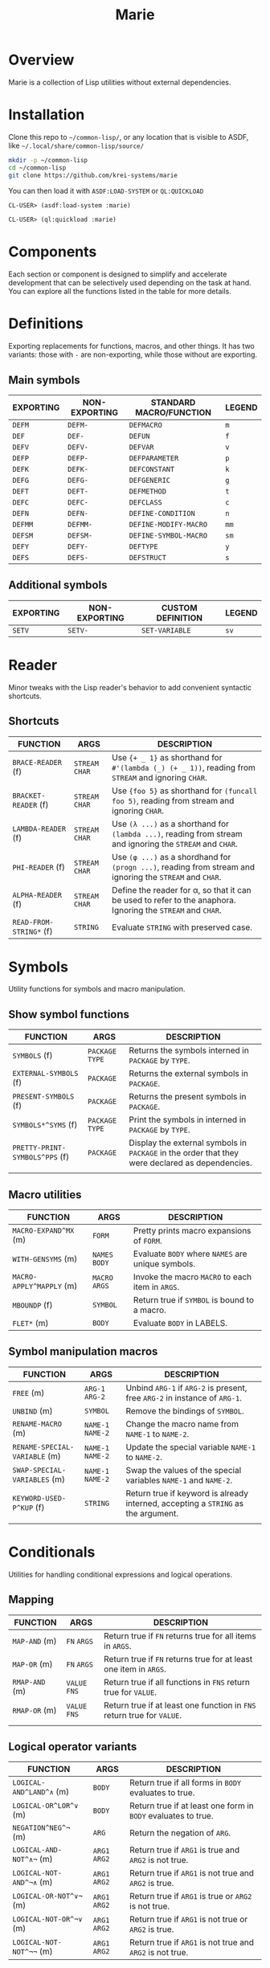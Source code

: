 #+title: Marie
* Overview
Marie is a collection of Lisp utilities without external dependencies.
* Installation
Clone this repo to =~/common-lisp/=, or any location that is visible to ASDF,
like =~/.local/share/common-lisp/source/=
#+begin_src sh
mkdir -p ~/common-lisp
cd ~/common-lisp
git clone https://github.com/krei-systems/marie
#+end_src
You can then load it with =ASDF:LOAD-SYSTEM= or =QL:QUICKLOAD=
#+begin_src lisp
CL-USER> (asdf:load-system :marie)
#+end_src
#+begin_src lisp
CL-USER> (ql:quickload :marie)
#+end_src
* Components
Each section or component is designed to simplify and accelerate development
that can be selectively used depending on the task at hand. You can explore all
the functions listed in the table for more details.
* Definitions
Exporting replacements for functions, macros, and other things. It has two
variants: those with =-= are non-exporting, while those without are exporting.
** Main symbols
| EXPORTING | NON-EXPORTING | STANDARD MACRO/FUNCTION | LEGEND |
|-----------+---------------+-------------------------+--------|
| ~DEFM~    | ~DEFM-~       | ~DEFMACRO~              | ~m~    |
| ~DEF~     | ~DEF-~        | ~DEFUN~                 | ~f~    |
| ~DEFV~    | ~DEFV-~       | ~DEFVAR~                | ~v~    |
| ~DEFP~    | ~DEFP-~       | ~DEFPARAMETER~          | ~p~    |
| ~DEFK~    | ~DEFK-~       | ~DEFCONSTANT~           | ~k~    |
| ~DEFG~    | ~DEFG-~       | ~DEFGENERIC~            | ~g~    |
| ~DEFT~    | ~DEFT-~       | ~DEFMETHOD~             | ~t~    |
| ~DEFC~    | ~DEFC-~       | ~DEFCLASS~              | ~c~    |
| ~DEFN~    | ~DEFN-~       | ~DEFINE-CONDITION~      | ~n~    |
| ~DEFMM~   | ~DEFMM-~      | ~DEFINE-MODIFY-MACRO~   | ~mm~   |
| ~DEFSM~   | ~DEFSM-~      | ~DEFINE-SYMBOL-MACRO~   | ~sm~   |
| ~DEFY~    | ~DEFY-~       | ~DEFTYPE~               | ~y~    |
| ~DEFS~    | ~DEFS-~       | ~DEFSTRUCT~             | ~s~    |
** Additional symbols
| EXPORTING | NON-EXPORTING | CUSTOM DEFINITION | LEGEND |
|-----------+---------------+-------------------+--------|
| ~SETV~    | ~SETV-~       | ~SET-VARIABLE~    | ~sv~   |
* Reader
Minor tweaks with the Lisp reader's behavior to add convenient syntactic shortcuts.
** Shortcuts
| FUNCTION                | ARGS             | DESCRIPTION                                                                                                 |
|-------------------------+------------------+-------------------------------------------------------------------------------------------------------------|
| ~BRACE-READER~ (f)      | ~STREAM~ ~CHAR~  | Use ~{+ _ 1}~ as shorthand for ~#'(lambda (_) (+ _ 1))~, reading from ~STREAM~ and ignoring ~CHAR~.         |
| ~BRACKET-READER~ (f)    | ~STREAM~ ~CHAR~  | Use ~{foo 5}~ as shorthand for ~(funcall foo 5)~, reading from stream and ignoring ~CHAR~.                  |
| ~LAMBDA-READER~ (f)     | ~STREAM~ ~CHAR~  | Use ~(λ ...)~ as a shorthand for ~(lambda ...)~, reading from stream and ignoring the ~STREAM~ and ~CHAR~.  |
| ~PHI-READER~ (f)        | ~STREAM~ ~CHAR~  | Use ~(φ ...)~ as a shordhand for ~(progn ...)~, reading from stream and ignoring the ~STREAM~ and ~CHAR~.   |
| ~ALPHA-READER~ (f)      | ~STREAM~ ~CHAR~  | Define the reader for α, so that it can be used to refer to the anaphora. Ignoring the ~STREAM~ and ~CHAR~. |
| ~READ-FROM-STRING*~ (f) | ~STRING~         | Evaluate ~STRING~ with preserved case.                                                                      |
* Symbols
Utility functions for symbols and macro manipulation.
** Show symbol functions
| FUNCTION                       | ARGS             | DESCRIPTION                                                                                     |
|--------------------------------+------------------+-------------------------------------------------------------------------------------------------|
| ~SYMBOLS~ (f)                  | ~PACKAGE~ ~TYPE~ | Returns the symbols interned in ~PACKAGE~ by ~TYPE~.                                            |
| ~EXTERNAL-SYMBOLS~ (f)         | ~PACKAGE~        | Returns the external symbols in ~PACKAGE~.                                                       |
| ~PRESENT-SYMBOLS~ (f)          | ~PACKAGE~        | Returns the present symbols in ~PACKAGE~.                                                        |
| ~SYMBOLS*^SYMS~ (f)            | ~PACKAGE~ ~TYPE~ | Print the symbols in interned in ~PACKAGE~ by ~TYPE~.                                           |
| ~PRETTY-PRINT-SYMBOLS^PPS~ (f) | ~PACKAGE~        | Display the external symbols in ~PACKAGE~ in the order that they were declared as dependencies. |
|                                |                  |                                                                                                 |

** Macro utilities
| FUNCTION                 | ARGS           | DESCRIPTION                                       |
|--------------------------+----------------+---------------------------------------------------|
| ~MACRO-EXPAND^MX~ (m)    | ~FORM~         | Pretty prints macro expansions of ~FORM~.         |
| ~WITH-GENSYMS~ (m)       | ~NAMES~ ~BODY~ | Evaluate ~BODY~ where ~NAMES~ are unique symbols. |
| ~MACRO-APPLY^MAPPLY~ (m) | ~MACRO~ ~ARGS~ | Invoke the macro ~MACRO~ to each item in ~ARGS~.  |
| ~MBOUNDP~ (f)            | ~SYMBOL~       | Return true if ~SYMBOL~ is bound to a macro.      |
| ~FLET*~ (m)              | ~BODY~         | Evaluate ~BODY~ in LABELS.                        |
** Symbol manipulation macros
| FUNCTION                      | ARGS              | DESCRIPTION                                                                       |
|-------------------------------+-------------------+-----------------------------------------------------------------------------------|
| ~FREE~ (m)                    | ~ARG-1~ ~ARG-2~   | Unbind ~ARG-1~ if ~ARG-2~ is present, free ~ARG-2~ in instance of ~ARG-1~.        |
| ~UNBIND~ (m)                  | ~SYMBOL~          | Remove the bindings of ~SYMBOL~.                                                  |
| ~RENAME-MACRO~ (m)            | ~NAME-1~ ~NAME-2~ | Change the macro name from ~NAME-1~ to ~NAME-2~.                                  |
| ~RENAME-SPECIAL-VARIABLE~ (m) | ~NAME-1~ ~NAME-2~ | Update the special variable ~NAME-1~ to ~NAME-2~.                                 |
| ~SWAP-SPECIAL-VARIABLES~ (m)  | ~NAME-1~ ~NAME-2~ | Swap the values of the special variables ~NAME-1~ and ~NAME-2~.                   |
| ~KEYWORD-USED-P^KUP~ (f)      | ~STRING~          | Return true if keyword is already interned, accepting a ~STRING~ as the argument. |
|                               |                   |                                                                                   |
* Conditionals
Utilities for handling conditional expressions and logical operations.
** Mapping
| FUNCTION       | ARGS          | DESCRIPTION                                                            |
|----------------+---------------+------------------------------------------------------------------------|
| ~MAP-AND~ (m)  | ~FN~ ~ARGS~   | Return true if ~FN~ returns true for all items in ~ARGS~.              |
| ~MAP-OR~ (m)   | ~FN~ ~ARGS~   | Return true if ~FN~ returns true for at least one item in ~ARGS~.      |
| ~RMAP-AND~ (m) | ~VALUE~ ~FNS~ | Return true if all functions in ~FNS~ return true for ~VALUE~.         |
| ~RMAP-OR~ (m)  | ~VALUE~ ~FNS~ | Return true if at least one function in ~FNS~ return true for ~VALUE~. |
|                |               |                                                                        |
** Logical operator variants
| FUNCTION                 | ARGS          | DESCRIPTION                                                   |
|--------------------------+---------------+---------------------------------------------------------------|
| ~LOGICAL-AND^LAND^∧~ (m) | ~BODY~        | Return true if all forms in ~BODY~ evaluates to true.         |
| ~LOGICAL-OR^LOR^∨~ (m)   | ~BODY~        | Return true if at least one form in ~BODY~ evaluates to true. |
| ~NEGATION^NEG^¬~ (m)     | ~ARG~         | Return the negation of ~ARG~.                                 |
| ~LOGICAL-AND-NOT^∧¬~ (m) | ~ARG1~ ~ARG2~ | Return true if ~ARG1~ is true and ~ARG2~ is not true.         |
| ~LOGICAL-NOT-AND^¬∧~ (m) | ~ARG1~ ~ARG2~ | Return true if ~ARG1~ is not true and ~ARG2~ is true.         |
| ~LOGICAL-OR-NOT^∨¬~ (m)  | ~ARG1~ ~ARG2~ | Return true if ~ARG1~ is true or ~ARG2~ is not true.          |
| ~LOGICAL-NOT-OR^¬∨~ (m)  | ~ARG1~ ~ARG2~ | Return true if ~ARG1~ is not true or ~ARG2~ is true.          |
| ~LOGICAL-NOT-NOT^¬¬~ (m) | ~ARG1~ ~ARG2~ | Return true if ~ARG1~ is not true and ~ARG2~ is not true.     |
** When macro bindings
| FUNCTION        | ARGS               | DESCRIPTION                                                                                |
|-----------------+--------------------+--------------------------------------------------------------------------------------------|
| ~WHEN-LET~  (m) | ~BINDINGS~ ~FORMS~ | Use BINDINGS like with LET, then evaluate FORMS if all BINDINGS evaluate to a true value.  |
| ~WHEM-LET*~ (m) | ~BINDINGS~ ~FORMS~ | Use bindings like with LET*, then evaluate FORMS if all BINDINGS evaluate to a true value. |
|                 |                    |                                                                                            |
** Boolean logic helpers
| FUNCTION           | ARGS                                | DESCRIPTION                                                                                               |
|--------------------+-------------------------------------+-----------------------------------------------------------------------------------------------------------|
| ~TRUE-WHEN^ω~  (m) | ~CONDITION~                         | Return true when ~CONDITION~ evaluates as true.                                                           |
| ~TRUE-FALSE-P~ (f) | ~X~ ~Y~                             | Return true if ~X~ is true and ~Y~ is false.                                                              |
| ~FALSE-TRUE-P~ (f) | ~X~ ~Y~                             | Return true if ~X~ is false and ~Y~ is true.                                                              |
| ~TRUE-TRUE-P~  (f) | ~X~ ~Y~                             | Return true if ~X~ is true and ~Y~ is true.                                                               |
| ~AIF~ (m)          | ~TEST-FORM~ ~THEN-FORM~             | Anaphora (α) IF, takes ~TEST-FORM~, ~THEN-FORM~ and optionally else-form, binding the test result to it.  |
| ~AWHEN~ (m)        | ~TEST-FORM~ ~THEN-FORM~             | Anaphora (α) WHEN, takes ~TEST-FORM~ and a body ~THEN-FORM~ using aif to evaluate and bind it.            |
| ~AAND~ (m)         | ~ARGS~                              | Anaphora (α) AND,  takes multiple ~ARGS~ evaluating them with short-circuiting logic using AIF.           |
| ~ACOND~ (m)        | ~CLAUSES~                           | Anaphora (α) COND, takes multiple ~CLAUSES~ evaluating them sequentially with an anaphoric binding.       |
| ~NIF~ (m)          | ~TEST-FORM~ ~THEN-FORM~ ~ELSE-FORM~ | NIF takes ~TEST-FORM~ ~THEN-FORM~ and optionally ~ELSE-FORM~ performing a negated if condition.           |
* Sequences
Utilities for sequence manipulation.
** List predicates
| FUNCTION       | ARGS        | DESCRIPTION                                                           |
|----------------+-------------+-----------------------------------------------------------------------|
| ~LENGTH=~ (f)  | ~SEQ~ ~LEN~ | Return true if the length of ~SEQ~ is equal to ~LEN~.                  |
| ~LENGTH<~ (f)  | ~SEQ~ ~LEN~ | Return true if the length of ~SEQ~ is less than to ~LEN~.              |
| ~LENGTH>~ (f)  | ~SEQ~ ~LEN~ | Return true if the length of ~SEQ~ is greater than to ~LEN~.           |
| ~LENGTH<=~ (f) | ~SEQ~ ~LEN~ | Return true if the length of ~SEQ~ is less than or equal to ~LEN~.     |
| ~LENGTH>=~ (f) | ~SEQ~ ~LEN~ | Return true if the length of ~SEQ~ is greater than or equal to ~LEN~.  |
| ~SINGLEP~ (f)  | ~SEQ~       | Return true if there is only one item in ~SEQ.~                       |
| ~LONGERP~ (f)  | ~X~ ~Y~     | Return true if ~X~ is longer than ~Y~.                                |
|                |             |                                                                       |
** List transformation, manipulation and filtering
| FUNCTION                        | ARGS                         | DESCRIPTION                                                                           |
|---------------------------------+------------------------------+---------------------------------------------------------------------------------------|
| ~FLATTEN-LIST~ (f)              | ~LIST~                       | Merge all symbols from ~LIST~ to one list.                                            |
| ~APPEND*~ (f)                   | ~LIST~ ~DATA~                | Destructively update ~LIST~ with ~DATA~.                                              |
| ~VECTOR-LIST~ (f)               | ~LIST~                       | Return vector as ~LIST~.                                                              |
| ~LIST-VECTOR~ (f)               | ~VECTOR~                     | Return list as ~VECTOR~.                                                              |
| ~REMOVE-ITEMS~ (f)              | ~LIST~ ~ITEMS~               | Remove ITEMS from ~LIST~.                                                             |
| ~GROUP-ALIKE~ (f)               | ~LIST~                       | Group similar elements together from ~GROUPS~.                                        |
| ~BUILD-LENGTH-INDEX~ (f)        | ~GROUPS~                     | Return a hash table from a list of lists.                                             |
| ~MAP-APPEND~ (f)                | ~FN~ ~SEQUENCE1~ ~SEQUENCE2~ | Apply APPEND to the result of applying ~FN~ to ~SEQUENCE1~ and ~SEQUENCE2~.           |
| ~MAP-NCONC~ (f)                 | ~FN~ ~SEQUENCE1~ ~SEQUENCE2~ | Apply NCONC to the result of applying ~FN~ to ~SEQUENCE1~ and ~SEQUENCE2~.            |
| ~REDUCE-APPEND^*RED-APPEND~ (f) | ~ARGS~                       | Reduce ~ARGS~ with APPEND.                                                            |
| ~REDUCE-NCONC^RED-NCONC~ (f)    | ~ARGS~                       | Reduce ~ARGS~ with NCONC.                                                             |
| ~REMOVE*~ (f)                   | ~ELEMS~ ~VALUE~              | Remove all items in ~ELEMS~ in ~VALUE~.                                               |
| ~REMOVE-NIL~ (f)                | ~VALUE~                      | Remove nil at any level of tree in ~VALUE~.                                           |
| ~BUTREST~ (f)                   | ~LIST~                       | Return everything from ~LIST~ except the rest.                                        |
| ~INSERT-AFTER~ (f)              | ~LIST~ ~INDEX~ ~ITEM~        | Return a new list from ~LIST~ where ~ITEM~ is inserted after ~INDEX~.                 |
| ~INSERT-BEFORE~ (f)             | ~LIST~ ~INDEX~ ~ITEM~        | Return a new list from ~LIST~ where ~ITEM~ is inserted after ~INDEX~.                 |
| ~APPEND1~ (f)                   | ~LIST~ ~OBJ~                 | Apply APPEND to ~LIST~ and ~OBJ~ ensuring that OBJ is a list.                         |
| ~NCONC1~ (f)                    | ~LIST~ ~OBJ~                 | Apply NCONC to ~LIST~ and ~OBJ~ ensuring that OBJ is a list.                          |
| ~TRANSPOSE~ (f)                 | ~LIST~                       | Return a matrix transposition of ~LIST~.                                              |
| ~DELETE-FROM-PLISTF~ (f)        | ~KEYS~                       | Modify macro for DELETE-FROM-PLIST in ~KEYS~.                                         |
| ~MAKE-EMPTY-LIST~ (f)           | ~OBJECT~                     | Return an empty list from ~OBJECT~.                                                   |
| ~GROUPS~ (f)                    | ~LIST~                       | Return decreasing order of groups from ~LIST~.                                        |
| ~PAIRS~ (f)                     | ~LIST~                       | Return pairs of lists from ~LIST~.                                                    |
| ~ARRAY-TO-LIST~ (f)             | ~ARRAY~                      | Return a list from ~ARRAY~.                                                           |
| ~SHOW-LIST^LS~ (f)              | ~LIST~ ~FN~                  | Display the items in ~LIST~ according to ~FN~, separated by newlines.                 |
| ~JOIN~ (f)                      | ~LIST~                       | Merge items in ~LIST~ by the space character.                                         |
| ~JOIN-STREAM~ (f)               | ~STREAM~ ~END~               | Read lines from 1 to ~END~ from ~STREAM~.                                             |
| ~SEQUENCE-STRING~ (f)           | ~SEQ~                        | Return ~SEQ~ as a string.                                                             |
| ~ASSOC-KEY~ (f)                 | ~KEY~ ~ITEMS~                | Return the key found in ~ITEMS~ if ~KEY~ is found.                                    |
| ~ASSOC-VALUE~ (f)               | ~KEY~ ~ITEMS~                | Return the value found in ~ITEMS~ if ~KEY~ is found.                                  |
| ~MASSOC~ (f)                    | ~ATOM~ ~LIST~                | Return the first match on the ~LIST~ that takes ~ATOM~ as an input.                   |
| ~MEM~ (f)                       | ~ELEM~ ~LIST~                | Return true if ~ELEM~ is a member of ~LIST~ using TEST as the equality FN.            |
| ~MEM*~ (f)                      | ~ELEMS~ ~LIST~               | Return true if all items ~ELEMS~ are members of ~LIST~ using test as the equality FN. |
| ~TAKE~ (f)                      | ~SEQ~ ~COUNT~                | Return ~COUNT~ amount of items from ~SEQ~.                                            |
| ~DROP~ (f)                      | ~SEQ~ ~COUNT~                | Return items from ~SEQ~ without the first ~COUNT~ items.                              |
| ~SINGLE~ (f)                    | ~SEQ~                        | Return the only item in SEQ if ~SEQ~ has only one element.                            |
| ~END~ (f)                       | ~SEQ~                        | Return the last element of ~SEQ.~                                                     |
** List manipulation with ifs
| FUNCTION            | ARGS               | DESCRIPTION                                                                              |
|---------------------+--------------------+------------------------------------------------------------------------------------------|
| ~TAKE-IF~ (f)       | ~FN~ ~SEQ~ ~COUNT~ | Return ~COUNT~ amount of items from ~SEQ~ that satisfy ~FN~.                             |
| ~DROP-IF~ (f)       | ~FN~ ~SEQ~ ~COUNT~ | Return items from ~SEQ~ without the first ~COUNT~ items that satisfy ~FN~.               |
| ~INCLUDE-IF~ (f)    | ~ARGS~             | Apply REMOVE-IF-NOT to ~ARGS~.                                                           |
| ~FILTER-IF~ (f)     | ~FN~ ~LIST~        | Collect the results of applying ~FN~ to ~LIST~ which returns true.                       |
| ~FILTER-IF-NOT~ (f) | ~FN~ ~LIST~        | Collect the results of applying ~FN~ to ~LIST~ which returns false.                      |
| ~PRUNE-IF~ (f)      | ~FN~ ~TREE~        | Remove all items from ~TREE~ to which ~FN~ returns true.                                 |
| ~PRUNE-IF-NOT~ (f)  | ~FN~ ~TREE~        | Remove all items from ~TREE~ to which ~FN~ returns false.                                |
| ~LOCATE-IF~ (f)     | ~FN~ ~LIST~        | may ginagawa Find element in list satisfying ~FN~. When found, return the car of ~LIST~.  |
| ~SPLIT-IF~ (f)      | ~FN~ ~LIST~        | Return two lists wherein the first ~LIST~ contains everything that satisfies ~FN.~       |
** Sequence predicates
| FUNCTION           | ARGS           | DESCRIPTION                                                  |
|--------------------+----------------+--------------------------------------------------------------|
| ~EVERY-LIST-P~ (f) | ~OBJECT~       | Return true if ~OBJECT~ is a list and all members are lists. |
| ~BEFOREP~ (f)      | ~X~ ~Y~ ~LIST~ | Return true if ~X~ occurs before ~Y~ in ~LIST~.              |
| ~AFTERP~ (f)       | ~X~ ~Y~ ~LIST~ | Return true if ~X~ occurs after ~Y~ in ~LIST~.               |
| ~DUPLICATEP~ (f)   | ~X~ ~LIST~     | Return true if ~X~ has a duplicate in ~LIST~.                |
** Property list manipulation
| FUNCTION                  | ARGS           | DESCRIPTION                                                                                                                                                   |
|---------------------------+----------------+---------------------------------------------------------------------------------------------------------------------------------------------------------------|
| ~REMOVE-FROM-PLIST~ (f)   | ~PLIST~ ~KEYS~ | Returns a property-list with same keys and values as ~PLIST~, except that keys in the list designated by ~KEYS~ and values corresponding to them are removed. |
| ~REMOVE-FROM-PLISTF~ (mm) | ~KEYS~         | Modify macro for REMOVE-FROM-PLIST which takes a multiple ~KEYS~ as an argument.                                                                              |
| ~DELETE-FROM-PLIST~ (f)   | ~PLIST~ ~KEYS~ | Just like REMOVE-FROM-PLIST with same ~KEYS~, but this version may destructively modify the provided ~PLIST~.                                                 |
|                           |                |                                                                                                                                                               |
** Miscellaneous sequence
| FUNCTION                 | ARGS              | DESCRIPTION                                          |
|--------------------------+-------------------+------------------------------------------------------|
| ~PARTITION~ (f)          | ~SOURCE~ ~N~      | Create partition of ~N~ from ~SOURCE~.               |
| ~PERMUTATIONS^PERMS~ (f) | ~LIST~            | Return the permutations of ~LIST~.                   |
| ~SCRAMBLE~ (t)           | ~SEQUENCE~ ~LIST~ | Return a randomized array or ~LIST~ from ~SEQUENCE~. |
|                          |                   |                                                      |
* Strings
Utilities for dealing with strings.
** Formatting
| FUNCTION        | ARGS     | DESCRIPTION                                      |
|-----------------+----------+--------------------------------------------------|
| ~FMT~ (f)       | ~ARGS~   | Return a string with FORMAT in ~ARGS~.           |
| ~FMT*~ (f)      | ~ARGS~   | Print ~ARGS~ to stdout with FORMAT.              |
| ~FMT-ERROR~ (f) | ~STRING~ | Output ~STRING~ to *STANDARD-ERROR* then return. |
** String transformation
| FUNCTION                    | ARGS               | DESCRIPTION                                                                     |
|-----------------------------+--------------------+---------------------------------------------------------------------------------|
| ~STRING*~ (f)               | ~OBJECT~           | Return ~OBJECT~ as a string.                                                    |
| ~LIST-STRING~ (f)           | ~LIST~             | Return the string version of ~LIST~.                                            |
| ~STRING-LIST~ (f)           | ~STRING~           | Create a list from ~STRING~.                                                    |
| ~STRING-INTEGER-LIST~ (f)   | ~STRING~           | Parse integer and return N ~STRING~ into list.                                  |
| ~MAKE-ATOM-STRING~ (f)      | ~ATOM~             | Return a string from symbol ~ATOM~.                                             |
| ~CONCAT^CAT~ (f)            | ~ARGS~             | Concatenate ~ARGS~ to a string.                                                 |
| ~REDUCE-CONCAT^RED-CAT~ (f) | ~ARGS~             | Reduce ~ARGS~ with CONCAT.                                                      |
| ~INTERN-CONCAT^INT-CAT~ (f) | ~PACKAGE~ ~ARGS~   | Concatenate ~ARGS~ to a string then intern it to the current ~PACKAGE~.         |
| ~NORMALIZE-STRING~ (f)      | ~LIST~ ~CHARACTER~ | Return ~LIST~ of characters with equal length using ~CHARACTER~ as end padding. |
|                             |                    |                                                                                 |
** Predicate FNS
| FUNCTION                 | ARGS     | DESCRIPTION                                                                 |
|--------------------------+----------+-----------------------------------------------------------------------------|
| ~STRING-SUBSTRING-P~ (f) | ~X~ ~Y~  | Return true if ~X~ is part of ~Y~, and that X is found from the start of Y. |
| ~EVERY-STRING-P~ (f)     | ~OBJECT~ | Return true if ~OBJECT~ is a list and all members are strings.              |
| ~EMPTY-STRING-P~ (f)     | ~STRING~ | Return true if ~STRING~ is of length zero.                                  |
** Miscellaneous string
| FUNCTION     | ARGS              | DESCRIPTION                                                                     |
|--------------+-------------------+---------------------------------------------------------------------------------|
| ~GENSTR~     | ~N/A~             | Return a random string.                                                         |
| ~EARMUFF~    | ~ARGS~            | Return a hyphenated symbol from ~ARGS~ with surrounding *s.                     |
| ~SEPARATORS~ | ~STRING~ ~FILTER~ | Return the separators used in ~STRING~, applying ~FILTER~ to remove characters. |
|              |                   |                                                                                 |
* Etc
Collection of miscellaneous utility functions.
** Optimization
| FUNCTION      | ARGS  | DESCRIPTION                                                   |
|---------------+-------+---------------------------------------------------------------|
| ~DEBUG@~ (m)  | ~N/A~ | Enable compiler options for maximum debug options.            |
| ~SAFETY@~ (m) | ~N/A~ | Enable compiler options for maximum debug and safety options. |
| ~SPEED@~ (m)  | ~N/A~ | Enable compiler options for maximum speed options.            |
** Debugging
| FUNCTION                      | ARGS               | DESCRIPTION                                                                                 |
|-------------------------------+--------------------+---------------------------------------------------------------------------------------------|
| ~DBG~  (m)                    | ~ARGS~             | Print information about ~ARGS~, then return the result of evaluating ARGS.                  |
| ~DBG*~ (m)                    | ~ARGS~ ~BODY~      | Print information about ~ARGS~, evaluate ~BODY~, then return the result of evaluating ARGS. |
| ~DBG1~ (m)                    | ~ARG~ ~BODY~       | Apply DBG to ~ARG~, then evaluate ~BODY~.                                                   |
| ~MUFFLE-DEBUGGER-HANDLER~ (f) | ~CONDITION~ ~HOOK~ | Define a handler for muffling the debugger, ignoring hook and caught an error condition.    |
| ~MUFFLE-DEBUGGER~ (f)         | ~N/A~              | Hide debugger message.                                                                      |
| ~WITH-MUFFLED-DEBUGGER~ (m)   | ~BODY~             | Evaluate ~BODY~ with the debugger warnings turned off.                                      |
** Hyphen functions
| FUNCTION                           | ARGS              | DESCRIPTION                                                                         |
|------------------------------------+-------------------+-------------------------------------------------------------------------------------|
| ~HYPHENATE-TO-STRING~ (f)          | ~NAMES~           | Return a new string from the hyphenated concatenation of ~NAMES~.                   |
| ~HYPHENATE-TO-SYMBOL~ (f)          | ~NAMES~           | Apply HYPHENATE to ~NAMES~ then return it as a symbol.                              |
| ~HYPHENATE-TO-INTERNED-SYMBOL~ (f) | ~PACKAGE~ ~NAMES~ | Apply HYPHENATE to ~NAMES~ then return an interned symbol in the current ~PACKAGE~. |
|                                    |                   |                                                                                     |
** NULL
| FUNCTION     | ARGS      | DESCRIPTION                                    |
|--------------+-----------+------------------------------------------------|
| ~EMPTY~ (m)  | ~OBJECT~  | Set the value of ~OBJECT~ to null.               |
| ~EMPTY*~ (m) | ~OBJECTS~ | Set the value of ~OBJECTS~ to null.              |
| ~NULL*~  (f) | ~VALUE~   | Return true if ~VALUE~ is null or every item is. |
** Miscellaneous etc
| FUNCTION                         | ARGS             | DESCRIPTION                                                                         |
|----------------------------------+------------------+-------------------------------------------------------------------------------------|
| ~WITH-TIME~ (m)                  | ~BODY~           | Execute ~BODY~ then return timing information.                                      |
| ~TRUE~ (f)                       | ~N/A~            | Return true for anything.                                                           |
| ~FALSE~ (f)                      | ~N/A~            | Return false for anything.                                                          |
| ~GETUID~ (f)                     | ~N/A~            | Return the real UID of the user.                                                    |
| ~EVAL-ALWAYS~ (m)                | ~BODY~           | Evaluate the forms in ~BODY~ in all situations.                                     |
| ~APPENDF~ (mm)                   | ~LISTS~ ~APPEND~ | Set the value of the first argument to the result of applying ~APPEND~ to ~LISTS~.  |
| ~MAXF~ (mm)                      | ~NUMBERS~ ~MAX~  | Set the value of the first argument to the result of applying ~MAX~ to ~NUMBERS~.   |
| ~MINF~ (mm)                      | ~NUMBERS~ ~MIN~  | Set the value of the first argument to the result of applying ~MIN~ to ~NUMBERS~.   |
| ~DEFSELECTORS~ (m)               | ~PREFIX~ ~COUNT~ | Define list selectors prefixed with ~PREFIX~ that will act as sequence accessors.   |
| ~FNS~ (m)                        | ~FN~ ~ARGS~      | Return a function that applies ~FN~ and ~ARGS~ to OBJ that returns multiple values. |
| ~WITH-SUPPRESED-OUTPUT^MUTE~ (m) | ~BODY~           | Evaluate ~BODY~ but with output suppressed.                                         |
| ~MULF~ (m)                       | ~VAR~ ~NUM~      | Set a new value for ~VAR~ by multiplying itself by a ~NUM~.                         |
| ~PRN~ (f)                        | ~OBJECT~         | Print ~OBJECT~ according to its type.                                               |
| ~APROPOS*~ (f)                   | ~ARGS~           | Display sorted matching symbols from ~ARGS~ with CL:APROPOS.                        |
| ~COLLECT-CHARACTERS~ (f)         | ~START~ ~END~    | Collect ASCII characters from ~START~ to ~END~.                                     |
| ~DOC~ (f)                        | ~SYMBOL~         | Return the documentation strings of SYMBOL.                                         |
|                                  |                  |                                                                                     |
* Hash tables
Utilities for working with hash tables.
** Ordered hash table
This ordered hash table is portable in LispWorks and SBCL implementations
that are expressed in struct table.
| FUNCTION                       | ARGS                         | DESCRIPTION                                                                                                                  |
|--------------------------------+------------------------------+------------------------------------------------------------------------------------------------------------------------------|
| ~MAKE-ORDERED-HASH-TABLE~ (f)  | ~N/A~                        | Create an ordered-hash-table with specified parameters.                                                                      |
| ~PRINT-ORDERED-HASH-TABLE~ (f) | ~HASH-TABLE~ ~STREAM~        | Prints the ordered ~HASH-TABLE~ to the specified ~STREAM~.                                                                   |
| ~ORDERED-HASH-TABLE-COUNT~ (f) | ~ORDERED-HASH-TABLE-COUNT~   | Returns the number of key-value pairs in the ordered hash table.                                                             |
| ~GET-ORDERED-HASH~ (f)         | ~KEY~ ~HASH-TABLE~ ~DEFAULT~ | Fetches the value associated with ~KEY~ from the ordered ~HASH-TABLE~.                                                       |
| ~REMOVE-ORDERED-HASH~ (f)      | ~KEY~ ~HASH-TABLE~           | Removes the key-value pair associated with ~KEY~ from the ordered ~HASH-TABLE~.                                              |
| ~CLEAR-ORDERED-HASH~ (f)       | ~HASH-TABLE~                 | Clears all key-value pairs from the ordered ~HASH-TABLE~, resetting it to an empty state.                                    |
| ~ORDERED-HASH-KEYS~ (f)        | ~HASH-TABLE~                 | Returns a list of keys in the ordered ~HASH-TABLE~ in reverse order.                                                         |
| ~SHOW-ORDERED-HASH-TABLE~ (f)  | ~HASH-TABLE~                 | Prints the contents of the ordered ~HASH-TABLE~ showing key-value pairs.                                                     |
| ~SHOW-ORDERED-HASH-TABLE*~ (f) | ~HASH-TABLE~                 | Recursively prints the contents of the ordered ~HASH-TABLE~, formatting output with indentation for nested hash tables.      |
| ~GET-ORDERED-HASH*~ (f)        | ~PATH~ ~HASH-TABLE~          | Fetches the value associated with the specified ~PATH~ (a list of keys) from the ordered ~HASH-TABLE~. Allow nested lookups. |
|                                |                              |                                                                                                                              |
** Miscellaneous hash table
| FUNCTION                  | ARGS                      | DESCRIPTION                                                                                                                          |
|---------------------------+---------------------------+--------------------------------------------------------------------------------------------------------------------------------------|
| ~COPY-TABLE^COPYHASH~ (f) | ~HASH-TABLE~              | Return a new copy of hashtable from ~HASH-TABLE~.                                                                                    |
| ~HASH-TABLE-KEYS~ (f)     | ~HASH-TABLE~              | Return the keys of ~HASH-TABLE~.                                                                                                     |
| ~HASH-TABLE-VALUES~ (f)   | ~HASH-TABLE~              | Return the values of ~HASH-TABLE~.                                                                                                   |
| ~LIST-TABLE^LISTHASH~ (f) | ~HASH-TABLE~ ~SORT~ ~KEY~ | Returns an association list of key-value pairs from ~HASH-TABLE~, optionally sorted by the provided ~SORT~ function using the ~KEY~. |
| ~SHOW-TABLE~ (f)          | ~TABLE~                   | Prints the contents of the ~HASH-TABLE~ to standard output.                                                                          |
| ~SHOW-TABLE*~ (f)         | ~TABLE~                   | Recursively prints the contents of the ~HASH-TABLE~ with indentation for nested structures.                                          |
| ~GETHASH*~ (f)            | ~PATH~ ~TABLE~            | Fetches a value from the ~HASH-TABLE~ by following the specified ~PATH~ (a list of keys).                                            |
* Filesystem
Utilities for file operations and system management.
** File directory related
| FUNCTION                  | ARGS                | DESCRIPTION                                                                                           |
|---------------------------+---------------------+-------------------------------------------------------------------------------------------------------|
| ~DIRECTORY-ENTRIES~ (f)   | ~DIRECTORY~         | Return top-level files and directories under ~DIRECTORY~.                                             |
| ~ENTRIES^FILES~ (f)       | ~LIST~              | Return all files for every directory found under ~LIST~ expansion.                                    |
| ~READ-FILE-SEQUENCE~ (f)  | ~PATH~              | Read entire file as byte sequence in ~PATH~.                                                          |
| ~RESOLVE-SYSTEM-FILE~ (f) | ~SYSTEM~            | Return the path of FILE relative to ~SYSTEM~.                                                         |
| ~WITH-OUTPUT-FILE~ (m)    | ~VAR~ ~PATH~ ~BODY~ | Define a macro for thin wrapper over WITH-OPEN-FILE that takes an input of ~VAR~, ~PATH~, and ~BODY~. |
| ~HOME^~~ (f)              | ~PATH~              | Return a ~PATH~ relative to the home directory.                                                       |
| ~EXPAND-PATHNAME~ (f)     | ~PATH~              | Return a ~PATH~ while performing tilde expansion.                                                     |
| ~READ-INTEGER~ (f)        | ~STRING~            | Return integer from ~STRING~.                                                                         |
| ~READ-INTEGER-LINE~ (f)   | ~FILE~              | Return integer from a line in ~FILE~.                                                                 |
| ~DISPLAY-FILE~ (f)        | ~FILE~              | Display the contents of ~FILE~.                                                                       |
** System
| FUNCTION                         | ARGS     | DESCRIPTION                                                      |
|----------------------------------+----------+------------------------------------------------------------------|
| ~SYSTEM-OBJECT^SYS-OBJECT~ (f)   | ~SYSTEM~ | Return the system object for the current ~SYSTEM~.               |
| ~SYSTEM-PATH^SYS-PATH~ (f)       | ~SYSTEM~ | Return the ASDF file path for the current ~SYSTEM~.              |
| ~SYSTEM-VERSION^SYS-VERSION~ (f) | ~SYSTEM~ | Return the version number extracted from the ~SYSTEM~ resources. |
* Project
Creates a project skeleton in Common Lisp.
** Tree generation
| FUNCTION              | DESCRIPTION                              |
|-----------------------+------------------------------------------|
| ~MAKE-PROJECT^MK~ (f) | Create a complete Lisp project skeleton. |
